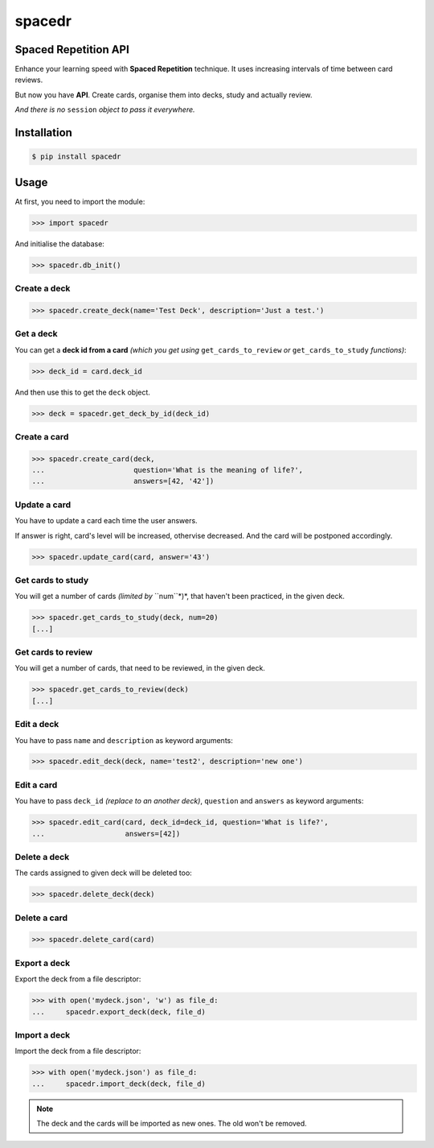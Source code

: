 spacedr
=======

Spaced Repetition API
---------------------

Enhance your learning speed with **Spaced Repetition** technique. It uses increasing intervals of time between card reviews.

But now you have **API**. Create cards, organise them into decks, study and actually review.

*And there is no* ``session`` *object to pass it everywhere.*

Installation
------------

.. code-block:: bash

    $ pip install spacedr

Usage
-----

At first, you need to import the module:

.. code-block:: python

    >>> import spacedr

And initialise the database:

.. code-block:: python

    >>> spacedr.db_init()

Create a deck
"""""""""""""

.. code-block:: python

    >>> spacedr.create_deck(name='Test Deck', description='Just a test.')

Get a deck
""""""""""

You can get a **deck id from a card** *(which you get using* ``get_cards_to_review`` *or* ``get_cards_to_study`` *functions)*:

.. code-block:: python

    >>> deck_id = card.deck_id

And then use this to get the ``deck`` object.

.. code-block:: python

    >>> deck = spacedr.get_deck_by_id(deck_id)

Create a card
"""""""""""""

.. code-block:: python

    >>> spacedr.create_card(deck,
    ...                     question='What is the meaning of life?',
    ...                     answers=[42, '42'])

Update a card
"""""""""""""

You have to update a card each time the user answers.

If answer is right, card's level will be increased, othervise decreased. And the card will be postponed accordingly.

.. code-block:: python

    >>> spacedr.update_card(card, answer='43')

Get cards to study
""""""""""""""""""

You will get a number of cards *(limited by* ``num``*)*, that haven't been practiced, in the given deck.

.. code-block:: python

    >>> spacedr.get_cards_to_study(deck, num=20)
    [...]

Get cards to review
"""""""""""""""""""

You will get a number of cards, that need to be reviewed, in the given deck.

.. code-block:: python

    >>> spacedr.get_cards_to_review(deck)
    [...]

Edit a deck
"""""""""""

You have to pass ``name`` and ``description`` as keyword arguments:

.. code-block:: python

    >>> spacedr.edit_deck(deck, name='test2', description='new one')

Edit a card
"""""""""""

You have to pass ``deck_id`` *(replace to an another deck)*, ``question`` and ``answers`` as keyword arguments:

.. code-block:: python

    >>> spacedr.edit_card(card, deck_id=deck_id, question='What is life?',
    ...                   answers=[42])

Delete a deck
"""""""""""""

The cards assigned to given deck will be deleted too:

.. code-block:: python

    >>> spacedr.delete_deck(deck)

Delete a card
"""""""""""""

.. code-block:: python

    >>> spacedr.delete_card(card)

Export a deck
"""""""""""""

Export the deck from a file descriptor:

.. code-block:: python

    >>> with open('mydeck.json', 'w') as file_d:
    ...     spacedr.export_deck(deck, file_d)


Import a deck
"""""""""""""

Import the deck from a file descriptor:

.. code-block:: python

    >>> with open('mydeck.json') as file_d:
    ...     spacedr.import_deck(deck, file_d)

.. note::

    The deck and the cards will be imported as new ones. The old won't be removed.
